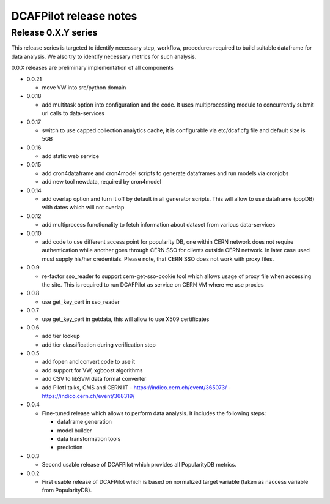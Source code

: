 DCAFPilot release notes
=======================

Release 0.X.Y series
--------------------
This release series is targeted to identify necessary step, workflow,
procedures required to build suitable dataframe for data analysis. We also try
to identify necessary metrics for such analysis.

0.0.X releases are preliminary implementation of all components

- 0.0.21

  - move VW into src/python domain

- 0.0.18

  - add multitask option into configuration and the code. It uses
    multiprocessing module to concurrently submit url calls to data-services

- 0.0.17
  
  - switch to use capped collection analytics cache, it is configurable via
    etc/dcaf.cfg file and default size is 5GB

- 0.0.16
  
  - add static web service

- 0.0.15

  - add cron4dataframe and cron4model scripts to generate dataframes
    and run models via cronjobs
  - add new tool newdata, required by cron4model

- 0.0.14

  - add overlap option and turn it off by default in all generator
    scripts. This will allow to use dataframe (popDB) with dates which
    will not overlap

- 0.0.12

  - add multiprocess functionality to fetch information about dataset from
    various data-services

- 0.0.10

  - add code to use different access point for popularity DB, one within CERN
    network does not require authentication while another goes through CERN SSO
    for clients outside CERN network. In later case used must supply his/her
    credentials. Please note, that CERN SSO does not work with proxy files.

- 0.0.9

  - re-factor sso_reader to support cern-get-sso-cookie tool which allows
    usage of proxy file when accessing the site. This is required to run
    DCAFPilot as service on CERN VM where we use proxies

- 0.0.8

  - use get_key_cert in sso_reader

- 0.0.7

  - use get_key_cert in getdata, this will allow to use X509 certificates

- 0.0.6

  - add tier lookup
  - add tier classification during verification step

- 0.0.5

  - add fopen and convert code to use it
  - add support for VW, xgboost algorithms
  - add CSV to libSVM data format converter
  - add Pilot1 talks, CMS and CERN IT
    - https://indico.cern.ch/event/365073/
    - https://indico.cern.ch/event/368319/

- 0.0.4

  - Fine-tuned release which allows to perform data analysis. It includes
    the following steps:

    - dataframe generation
    - model builder
    - data transformation tools
    - prediction

- 0.0.3

  - Second usable release of DCAFPilot which provides all PopularityDB
    metrics.

- 0.0.2

  - First usable release of DCAFPilot which is based on normalized target
    variable (taken as naccess variable from PopularityDB).
